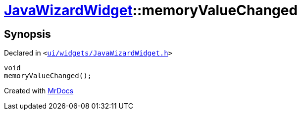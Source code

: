 [#JavaWizardWidget-memoryValueChanged]
= xref:JavaWizardWidget.adoc[JavaWizardWidget]::memoryValueChanged
:relfileprefix: ../
:mrdocs:


== Synopsis

Declared in `&lt;https://github.com/PrismLauncher/PrismLauncher/blob/develop/launcher/ui/widgets/JavaWizardWidget.h#L50[ui&sol;widgets&sol;JavaWizardWidget&period;h]&gt;`

[source,cpp,subs="verbatim,replacements,macros,-callouts"]
----
void
memoryValueChanged();
----



[.small]#Created with https://www.mrdocs.com[MrDocs]#

